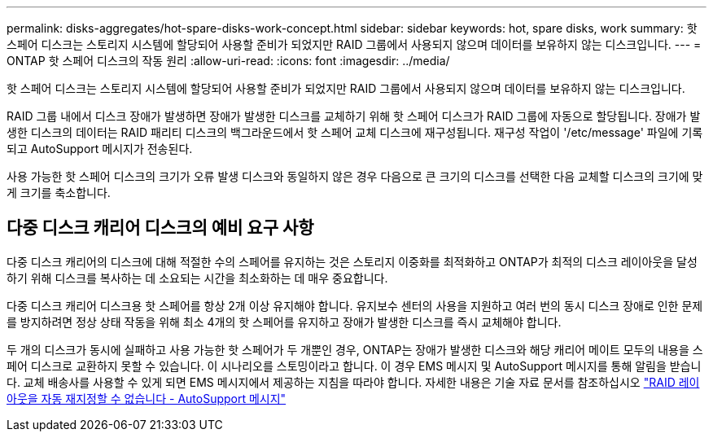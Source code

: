 ---
permalink: disks-aggregates/hot-spare-disks-work-concept.html 
sidebar: sidebar 
keywords: hot, spare disks, work 
summary: 핫 스페어 디스크는 스토리지 시스템에 할당되어 사용할 준비가 되었지만 RAID 그룹에서 사용되지 않으며 데이터를 보유하지 않는 디스크입니다. 
---
= ONTAP 핫 스페어 디스크의 작동 원리
:allow-uri-read: 
:icons: font
:imagesdir: ../media/


[role="lead"]
핫 스페어 디스크는 스토리지 시스템에 할당되어 사용할 준비가 되었지만 RAID 그룹에서 사용되지 않으며 데이터를 보유하지 않는 디스크입니다.

RAID 그룹 내에서 디스크 장애가 발생하면 장애가 발생한 디스크를 교체하기 위해 핫 스페어 디스크가 RAID 그룹에 자동으로 할당됩니다. 장애가 발생한 디스크의 데이터는 RAID 패리티 디스크의 백그라운드에서 핫 스페어 교체 디스크에 재구성됩니다. 재구성 작업이 '/etc/message' 파일에 기록되고 AutoSupport 메시지가 전송된다.

사용 가능한 핫 스페어 디스크의 크기가 오류 발생 디스크와 동일하지 않은 경우 다음으로 큰 크기의 디스크를 선택한 다음 교체할 디스크의 크기에 맞게 크기를 축소합니다.



== 다중 디스크 캐리어 디스크의 예비 요구 사항

다중 디스크 캐리어의 디스크에 대해 적절한 수의 스페어를 유지하는 것은 스토리지 이중화를 최적화하고 ONTAP가 최적의 디스크 레이아웃을 달성하기 위해 디스크를 복사하는 데 소요되는 시간을 최소화하는 데 매우 중요합니다.

다중 디스크 캐리어 디스크용 핫 스페어를 항상 2개 이상 유지해야 합니다. 유지보수 센터의 사용을 지원하고 여러 번의 동시 디스크 장애로 인한 문제를 방지하려면 정상 상태 작동을 위해 최소 4개의 핫 스페어를 유지하고 장애가 발생한 디스크를 즉시 교체해야 합니다.

두 개의 디스크가 동시에 실패하고 사용 가능한 핫 스페어가 두 개뿐인 경우, ONTAP는 장애가 발생한 디스크와 해당 캐리어 메이트 모두의 내용을 스페어 디스크로 교환하지 못할 수 있습니다. 이 시나리오를 스토밍이라고 합니다. 이 경우 EMS 메시지 및 AutoSupport 메시지를 통해 알림을 받습니다. 교체 배송사를 사용할 수 있게 되면 EMS 메시지에서 제공하는 지침을 따라야 합니다. 자세한 내용은 기술 자료 문서를 참조하십시오 link:https://kb.netapp.com/on-prem/ontap/OHW/OHW-KBs/RAID_Layout_Cannot_Be_Autocorrected_%2D_AutoSupport_message["RAID 레이아웃을 자동 재지정할 수 없습니다 - AutoSupport 메시지"^]
